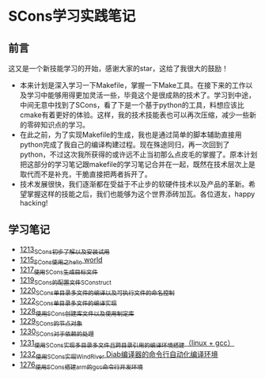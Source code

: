 * SCons学习实践笔记
** 前言
这又是一个新技能学习的开始，感谢大家的star，这给了我很大的鼓励！
- 本来计划是深入学习一下Makefile，掌握一下Make工具。在接下来的工作以及学习中能够用得更加灵活一些，毕竟这个是很成熟的技术了。学习到中途，中间无意中找到了SCons，看了下是一个基于python的工具，料想应该比cmake有着更好的体验。这样，我的技术技能表也可以再次压缩，减少一些新的零碎知识点的学习。
- 在此之前，为了实现Makefile的生成，我也是通过简单的脚本辅助直接用python完成了我自己的编译构建过程。现在殊途同归，再一次回到了python，不过这次我所获得的或许远不止当初那么点皮毛的掌握了。原本计划把这部分的学习笔记跟makefile的学习笔记合并在一起，既然在技术层次上是取代而不是补充，干脆直接把两者拆开了。
- 技术发展很快，我们逐渐都在受益于不止步的软硬件技术以及产品的革新。希望掌握这样的技能之后，我们也能够为这个世界添砖加瓦。各位道友，happy hacking!
** 学习笔记
- [[https://blog.csdn.net/grey_csdn/article/details/124286830][1213_SCons初步了解以及安装试用]]
- [[https://blog.csdn.net/grey_csdn/article/details/124332639][1215_SCons使用之hello world]]
- [[https://blog.csdn.net/grey_csdn/article/details/124359447][1217_使用SCons生成目标文件]]
- [[https://blog.csdn.net/grey_csdn/article/details/124415802][1219_SCons的配置文件SConstruct]]
- [[https://blog.csdn.net/grey_csdn/article/details/124437598][1220_SCons单目录多文件的编译以及可执行文件的命名控制]]
- [[https://blog.csdn.net/grey_csdn/article/details/124484306][1222_SCons单目录多文件的编译实现]]
- [[https://blog.csdn.net/grey_csdn/article/details/124567781][1228_使用SCons创建库文件以及使用制定库]]
- [[https://blog.csdn.net/grey_csdn/article/details/124596052][1229_SCons的节点对象]]
- [[https://blog.csdn.net/grey_csdn/article/details/124617617][1230_SCons对于依赖的处理]]
- [[https://blog.csdn.net/grey_csdn/article/details/124638938][1231_使用SCons实现多目录多文件且跨目录引用的编译环境搭建（linux + gcc）]]
- [[https://blog.csdn.net/grey_csdn/article/details/124643958][1232_使用SCons实现WindRiver Diab编译器的命令行自动化编译环境]]
- [[https://blog.csdn.net/grey_csdn/article/details/125380532][1276_使用SCons搭建arm的gcc命令行开发环境]]
